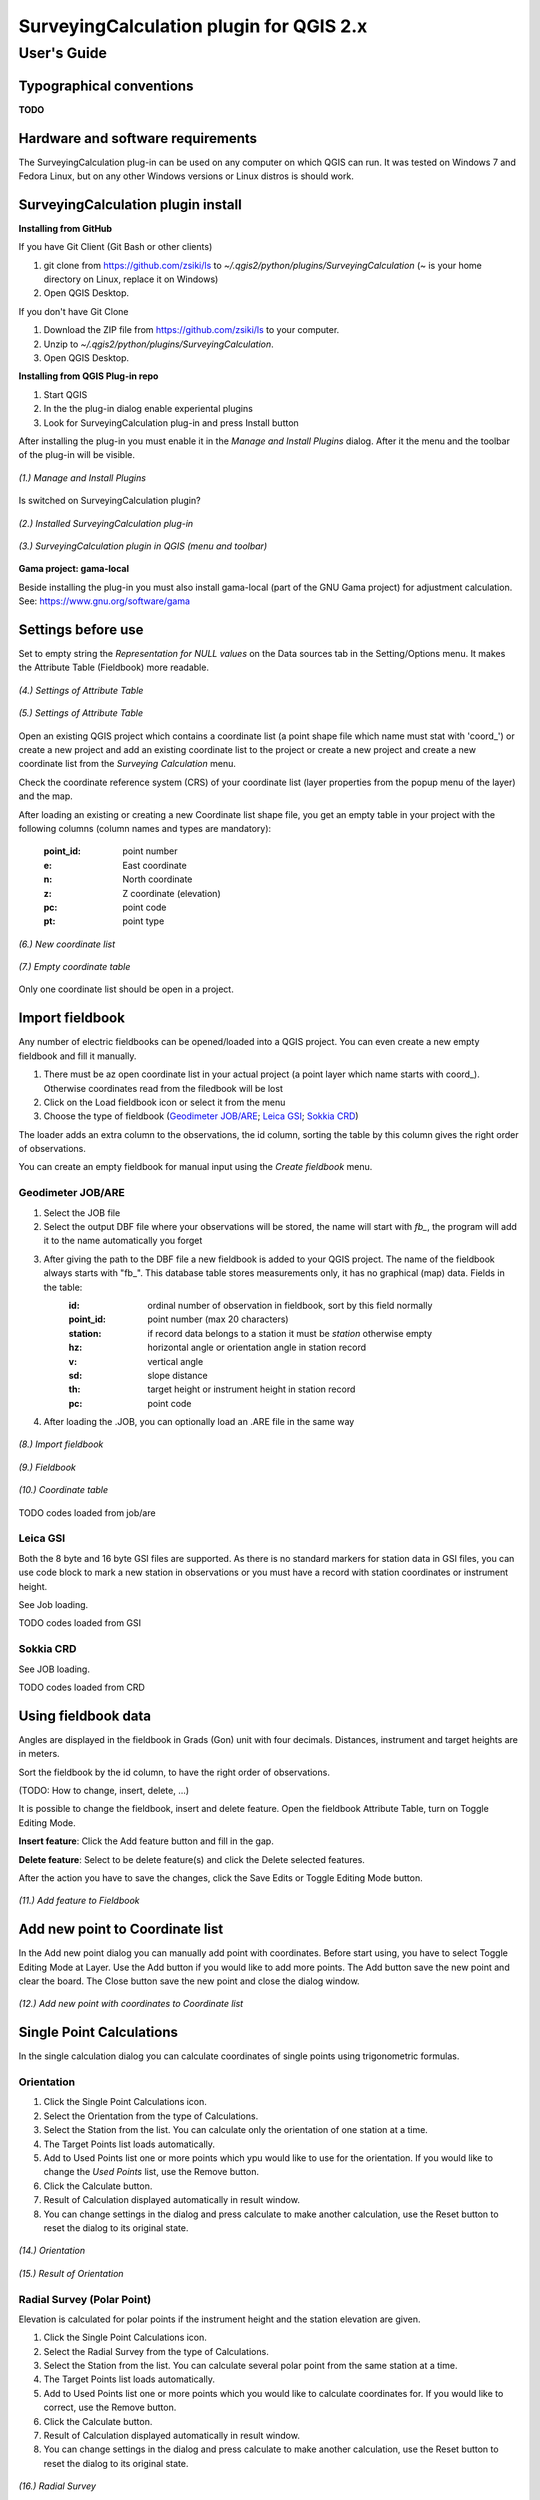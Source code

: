 ========================================
SurveyingCalculation plugin for QGIS 2.x
========================================
User's Guide
------------


Typographical conventions
:::::::::::::::::::::::::

**TODO**

Hardware and software requirements
::::::::::::::::::::::::::::::::::

The SurveyingCalculation plug-in can be used on any computer on which QGIS 
can run. It was tested on Windows 7 and Fedora Linux, but on any other Windows 
versions or Linux distros is should work.

SurveyingCalculation plugin install
:::::::::::::::::::::::::::::::::::

**Installing from GitHub**

If you have Git Client (Git Bash or other clients)

#. git clone from https://github.com/zsiki/ls to *~/.qgis2/python/plugins/SurveyingCalculation* (~ is your home directory on Linux, replace it on Windows)
#. Open QGIS Desktop.

If you don't have Git Clone

#. Download the ZIP file from https://github.com/zsiki/ls to your computer.
#. Unzip to *~/.qgis2/python/plugins/SurveyingCalculation*.
#. Open QGIS Desktop.

**Installing from QGIS Plug-in repo**

#. Start QGIS
#. In the the plug-in dialog enable experiental plugins
#. Look for SurveyingCalculation plug-in and press Install button

After installing the plug-in you must enable it in the *Manage and Install 
Plugins* dialog. After it the menu and the toolbar of the plug-in
will be visible.

.. figure:: images/u01.png
   :scale: 80 %
   :align: center

   *(1.) Manage and Install Plugins*


Is switched on SurveyingCalculation plugin?

.. figure:: images/u02.png
   :scale: 80 %
   :align: center

   *(2.) Installed SurveyingCalculation plug-in*


.. figure:: images/u03.png
   :scale: 80 %
   :align: center

   *(3.) SurveyingCalculation plugin in QGIS (menu and toolbar)*


**Gama project: gama-local**

Beside installing the plug-in you must also install gama-local (part of the GNU
Gama project) for adjustment calculation. See: https://www.gnu.org/software/gama



Settings before use
:::::::::::::::::::

Set to empty string the *Representation for NULL values* on the Data sources
tab in the Setting/Options menu. It makes the Attribute Table (Fieldbook) more
readable.

.. figure:: images/u04.png
   :scale: 80 %
   :align: center

   *(4.) Settings of Attribute Table*


.. figure:: images/u05.png
   :scale: 80 %
   :align: center

   *(5.) Settings of Attribute Table*

Open an existing QGIS project which contains a coordinate list (a point shape
file which name must stat with 'coord\_') or create a new project and add an
existing coordinate list to the project or create a new project and create 
a new coordinate list from the *Surveying Calculation* menu.

Check the coordinate reference system (CRS) of your coordinate list (layer
properties from the popup menu of the layer) and the map.

After loading an existing or creating a new Coordinate list shape file, you get
an empty table in your project with the following columns (column names and 
types are mandatory):

        :point_id:    point number
        :e:           East coordinate
        :n:           North coordinate
        :z:           Z coordinate (elevation)
        :pc:          point code
        :pt:          point type


.. figure:: images/u06.png
   :scale: 80 %
   :align: center

   *(6.) New coordinate list*


.. figure:: images/u07.png
   :scale: 80 %
   :align: center

   *(7.) Empty coordinate table*

Only one coordinate list should be open in a project.

Import fieldbook
::::::::::::::::

Any number of electric fieldbooks can be opened/loaded into a QGIS project.
You can even create a new empty fieldbook and fill it manually.

#. There must be az open coordinate list in your actual project (a point layer which name starts with coord\_). Otherwise coordinates read from the filedbook will be lost
#. Click on the Load fieldbook icon or select it from the menu
#. Choose the type of fieldbook (`Geodimeter JOB/ARE`_; `Leica GSI`_; `Sokkia CRD`_)

The loader adds an extra column to the observations, the id column, sorting the
table by this column gives the right order of observations.

You can create an empty fieldbook for manual input using the *Create fieldbook*
menu.

Geodimeter JOB/ARE
++++++++++++++++++

#. Select the JOB file
#. Select the output DBF file where your observations will be stored, the name will start with *fb_*, the program will add it to the name automatically you forget
#. After giving the path to the DBF file a new fieldbook is added to your QGIS project. The name of the fieldbook always starts with "fb\_". This database table stores measurements only, it has no graphical (map) data. Fields in the table:
        :id:          ordinal number of observation in fieldbook, sort by this field normally
        :point_id:    point number (max 20 characters)
        :station:     if record data belongs to a station it must be *station* otherwise empty
        :hz:          horizontal angle or orientation angle in station record
        :v:           vertical angle
        :sd:          slope distance
        :th:          target height or instrument height in station record
        :pc:          point code
#. After loading the .JOB, you can optionally load an .ARE file in the same way

.. figure:: images/u08.png
   :scale: 80 %
   :align: center

   *(8.) Import fieldbook*


.. figure:: images/u09.png
   :scale: 80 %
   :align: center

   *(9.) Fieldbook*


.. figure:: images/u10.png
   :scale: 80 %
   :align: center

   *(10.) Coordinate table*

TODO codes loaded from job/are
   
Leica GSI
+++++++++

Both the 8 byte and 16 byte GSI files are supported. As there is no standard
markers for station data in GSI files, you can use code block to mark a new
station in observations or you must have a record with station coordinates or
instrument height.

See Job loading.

TODO codes loaded from GSI

Sokkia CRD
++++++++++

See JOB loading.

TODO codes loaded from CRD

Using fieldbook data
::::::::::::::::::::

Angles are displayed in the fieldbook in Grads (Gon) unit with four decimals.
Distances, instrument and target heights are in meters.

Sort the fieldbook by the id column, to have the right order of observations.

(TODO: How to change, insert, delete, ...)

It is possible to change the fieldbook, insert and delete feature. Open the fieldbook Attribute Table,
turn on Toggle Editing Mode.

**Insert feature**: Click the Add feature button and fill in the gap.

**Delete feature**: Select to be delete feature(s) and click the Delete selected features.

After the action you have to save the changes, click the Save Edits or Toggle Editing Mode button.



.. figure:: images/u11.png
   :scale: 80 %
   :align: center

   *(11.) Add feature to Fieldbook*



Add new point to Coordinate list
::::::::::::::::::::::::::::::::

In the Add new point dialog you can manually add point with coordinates. Before start using, you have to
select Toggle Editing Mode at Layer.
Use the Add button if you would like to add more points. The Add button save the new point and clear the board.
The Close button save the new point and close the dialog window.


.. figure:: images/u12.png
   :scale: 80 %
   :align: center

   *(12.) Add new point with coordinates to Coordinate list*



Single Point Calculations
:::::::::::::::::::::::::

In the single calculation dialog you can calculate coordinates of single points
using trigonometric formulas.

Orientation
+++++++++++
#. Click the Single Point Calculations icon.
#. Select the Orientation from the type of Calculations.
#. Select the Station from the list. You can calculate only the orientation of one station at a time.
#. The Target Points list loads automatically.
#. Add to Used Points list one or more points which ypu would like to use for the orientation. If you would like to change the *Used Points* list, use the Remove button.
#. Click the Calculate button.
#. Result of Calculation displayed automatically in result window.
#. You can change settings in the dialog and press calculate to make another calculation, use the Reset button to reset the dialog to its original state.

.. figure:: images/u14.png
   :scale: 80 %
   :align: center    

   *(14.) Orientation*
       

.. figure:: images/u15.png
   :scale: 80 %
   :align: center

   *(15.) Result of Orientation*


Radial Survey (Polar Point)
+++++++++++++++++++++++++++

Elevation is calculated for polar points if the instrument height and the
station elevation are given.

#. Click the Single Point Calculations icon.
#. Select the Radial Survey from the type of Calculations.
#. Select the Station from the list. You can calculate several polar point from the same station at a time.
#. The Target Points list loads automatically.
#. Add to Used Points list one or more points which you would like to calculate coordinates for. If you would like to correct, use the Remove button.
#. Click the Calculate button.
#. Result of Calculation displayed automatically in result window.
#. You can change settings in the dialog and press calculate to make another calculation, use the Reset button to reset the dialog to its original state.

.. figure:: images/u16.png
   :scale: 80 %
   :align: center

   *(16.) Radial Survey*


Intersection
++++++++++++
#. Click the Single Point Calculations icon.
#. Select the Intersection from the type of Calculations.
#. Select two stations from the Station(1) and Station(2) lists
#. The Target Points list loads automatically. It contains the points, which were measured from both stations.
#. Add to Used Points list one or more points which would like to calculate coordinates. If you would like to correct, use the Remove button.
#. Click the Calculate button.
#. Result of Calculation prints automatically in result window.
#. You can change settings in the dialog and press calculate to make another calculation, use the Reset button to reset the dialog to its original state.

.. figure:: images/u17.png
   :scale: 80 %
   :align: center

   *(17.) Intersection*


Resection
+++++++++
#. Click the Single Point Calculations icon.
#. Select the Resection from the type of Calculations.
#. Select the station from Station (1) list.
#. The Target Points list loads automatically. The list contains the points, which were measured from the station. You can calculate only one station coordinates at a time.
#. Add three points to the Used Points list which will be used for resection. If you would like to correct, use the Remove button.
#. Click the Calculate button.
#. Result of Calculation prints automatically in result window.
#. You can change settings in the dialog and press calculate to make another calculation, use the Reset button to reset the dialog to its original state.

.. figure:: images/u18.png
   :scale: 80 %
   :align: center
       
   *(18.) Resection*

       
Free Station
++++++++++++
#. Click the Single Point Calculations icon.
#. Select the Free Station from the type of Calculations.
#. Select the station from Station (1) list.
#. The Target Points list loads automatically. The list contains the points, which were measured from the station. You can calculate only one station coordinates at a time.
#. Add two or more points to the Used Points list which will be used for calculate. If you would like to correct, use the Remove button.
#. Click the Calculate button.
#. Result of Calculation prints automatically in result window.
#. You can change settings in the dialog and press calculate to make another calculation, use the Reset button to reset the dialog to its original state.

.. figure:: images/u19.png
   :scale: 80 %
   :align: center
       
   *(19.) Free Station - Adjusted coordinates*



Traverse Calculations
:::::::::::::::::::::

It is possible to calculate three types of Traverse.

#. **Closed traverse**: Closed (polygonal or loop) traverse starts and finishes on the same known point.
#. **Link traverse**: A closed link traverse joins two known points.
#. **Open traverse**: An open (free) traverse starts on a known point and finishes on an unknown point.


How can I use?

#. Click the Traverse Calculations icon.
#. Select the type of Traverse Calculation from the list.
#. Select the Endpoint from Start Point list.
#. If necessary select the Endpoint from End Point list.
#. The Target Points list loads automatically. The list contains the points, which were measured from the station.
#. Add points of Traversing from Target Points list one by one to Order of Points list.
#. The Order can be changed with Up and Down button. If you would like to correct, use the Remove button.
#. Click the Calculate button.
#. Result of Calculation prints automatically in result window.
#. You can change settings in the dialog and press calculate to make another calculation, use the Reset button to reset the dialog to its original state.


.. figure:: images/u20.png
   :scale: 80 %
   :align: center
       
   *(20.) Traverse Calculation - Link traverse*



Network adjustment
::::::::::::::::::
#. Click the Network adjustment icon.
#. Select the fix points from List of Points and add to the Fix points list.
#. Select points to adjust from List of Points and add to the Adjusted points.
#. Check the parameters of the adjustment.
#. If you would like to correct, use the Remove button.
#. Click the Calculate button.
#. Result of Calculation prints automatically in result window. Parameters of the Adjustment can be checked in the result window.
#. You can change settings in the dialog and press calculate to make another calculation, use the Reset button to reset the dialog to its original state.


.. figure:: images/u21.png
   :scale: 80 %
   :align: center
       
   *(21.) Traverse Calculation - Link traverse*




Coordinate transformation
:::::::::::::::::::::::::
It is possible to calculate five types of Transformation. Each Transformations work, if you selected enough common points.

#. First add the coordinate file containing the points to transformate. Use the Add layer icon.
#. Click the Coordinate transformation icon.
#. The From Layer field automatically loaded.
#. Select the shape file where to transformate. The result points will be written in this shape file.
#. Add the used points from Common Points list to Used Points list.
#. Select the type of transformation.
#. If you would like to correct, use the Remove button.
#. Click the Calculate button.
#. Result of Calculation prints automatically in result window. Parameters of the Transformation can be checked in the result window.
#. You can change settings in the dialog and press calculate to make another calculation, use the Reset button to reset the dialog to its original state.


.. figure:: images/u22.png
   :scale: 80 %
   :align: center
       
   *(21.) Coordinate transformation - Affine transformation*




       
Polygon division
::::::::::::::::    





Plot
::::


Plot by Template
++++++++++++++++


Batch plotting       
++++++++++++++
